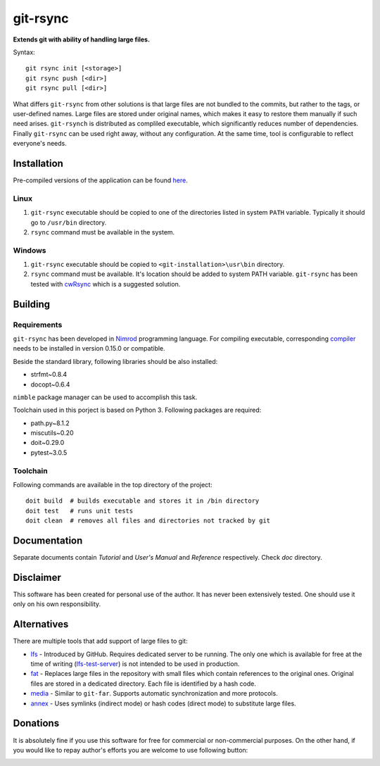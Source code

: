 ===============
   git-rsync
===============

**Extends git with ability of handling large files.**

Syntax:

::

    git rsync init [<storage>]
    git rsync push [<dir>]
    git rsync pull [<dir>]


What differs ``git-rsync`` from other solutions is that large files are not bundled to the commits, but rather to the tags, or user-defined names. Large files are stored under original names, which makes it easy to restore them manually if such need arises. ``git-rsynch`` is distributed as compliled executable, which significantly reduces number of dependencies. Finally ``git-rsync`` can be used right away, without any configuration. At the same time, tool is configurable to reflect everyone's needs.

Installation
============

Pre-compiled versions of the application can be found `here <https://github.com/gergelyk/git-rsync/releases>`_.

Linux
-----

1. ``git-rsync`` executable should be copied to one of the directories listed in system ``PATH`` variable. Typically it should go to ``/usr/bin`` directory.

2. ``rsync`` command must be available in the system.

Windows
-------

1. ``git-rsync`` executable should be copied to ``<git-installation>\usr\bin`` directory.

2. ``rsync`` command must be available. It's location should be added to system PATH variable. ``git-rsync`` has been tested with `cwRsync <https://www.itefix.net/cwrsync>`_ which is a suggested solution.

Building
========

Requirements
------------

``git-rsync`` has been developed in `Nimrod <http://nim-lang.org/>`_ programming language. For compiling executable, corresponding `compiler <http://nim-lang.org/download.html>`_ needs to be installed in version 0.15.0 or compatible.

Beside the standard library, following libraries should be also installed:

* strfmt~0.8.4
* docopt~0.6.4

``nimble`` package manager can be used to accomplish this task.

Toolchain used in this porject is based on Python 3. Following packages are required:

* path.py~8.1.2
* miscutils~0.20
* doit~0.29.0
* pytest~3.0.5

Toolchain
---------

Following commands are available in the top directory of the project:

::

    doit build  # builds executable and stores it in /bin directory
    doit test   # runs unit tests
    doit clean  # removes all files and directories not tracked by git

Documentation
=============

Separate documents contain `Tutorial` and `User's Manual` and `Reference` respectively. Check `doc` directory.

Disclaimer
==========

This software has been created for personal use of the author. It has never been extensively tested. One should use it only on his own responsibility.

Alternatives
============

There are multiple tools that add support of large files to git:

* `lfs <https://git-lfs.github.com/>`_ - Introduced by GitHub. Requires dedicated server to be running. The only one which is available for free at the time of writing (`lfs-test-server <https://github.com/git-lfs/lfs-test-server>`_) is not intended to be used in production.

* `fat <https://github.com/jedbrown/git-fat>`_ - Replaces large files in the repository with small files which contain references to the original ones. Original files are stored in a dedicated directory. Each file is identified by a hash code.

* `media <https://github.com/alebedev/git-media>`_ - Similar to ``git-far``. Supports automatic synchronization and more protocols.

* `annex <http://git-annex.branchable.com/>`_ - Uses symlinks (indirect mode) or hash codes (direct mode) to substitute large files.

Donations
=========

It is absolutely fine if you use this software for free for commercial or non-commercial purposes. On the other hand, if you would like to repay author's efforts you are welcome to use following button:

.. image:: https://www.paypalobjects.com/en_US/PL/i/btn/btn_donateCC_LG.gif
   :target: https://www.paypal.com/cgi-bin/webscr?cmd=_s-xclick&hosted_button_id=D9KUJD9LTKJY8&source=url
